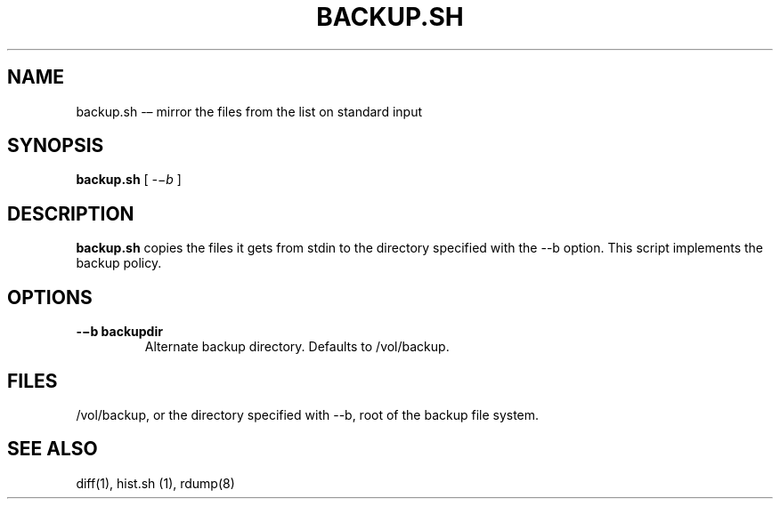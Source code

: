 .TH BACKUP.SH 1 "25 Dec 2005"

.SH NAME
backup.sh -– mirror the files from the list on standard input

.SH SYNOPSIS
.B backup.sh
[
.IR -−b
]

.SH DESCRIPTION
\fBbackup.sh\fR copies the files it gets from stdin to the directory
specified with the --b option. This script implements the backup
policy. 

.SH OPTIONS
.TP 
\fB-−b backupdir   
Alternate backup directory. Defaults to /vol/backup.

.SH FILES
/vol/backup, or the directory specified with --b, root of
the backup file system.

.SH SEE ALSO
diff(1), hist.sh (1), rdump(8)
